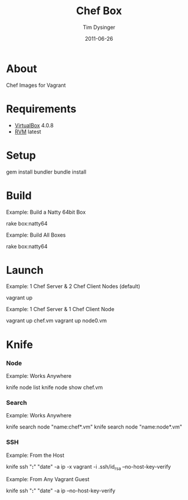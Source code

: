 #+Title:Chef Box
#+AUTHOR:Tim Dysinger
#+EMAIL:tim@dysinger.net
#+DATE:2011-06-26

* About

  Chef Images for Vagrant

* Requirements

  - [[http://www.virtualbox.org/wiki/Downloads][VirtualBox]] 4.0.8
  - [[http://rvm.beginrescueend.com/][RVM]] latest

* Setup

  #+BEGIN_SRC: sh
gem install bundler
bundle install
  #+END_SRC

* Build

  Example: Build a Natty 64bit Box
  #+BEGIN_SRC: sh
rake box:natty64
  #+END_SRC

  Example: Build All Boxes
  #+BEGIN_SRC: sh
rake box:natty64
  #+END_SRC

* Launch

  Example: 1 Chef Server & 2 Chef Client Nodes (default)
  #+BEGIN_SRC: sh
vagrant up
  #+END_SRC

  Example: 1 Chef Server & 1 Chef Client Node
  #+BEGIN_SRC: sh
vagrant up chef.vm
vagrant up node0.vm
  #+END_SRC

* Knife

*** Node
    Example: Works Anywhere
    #+BEGIN_SRC: sh
knife node list
knife node show chef.vm
    #+END_SRC

*** Search
    Example: Works Anywhere
    #+BEGIN_SRC: sh
knife search node "name:chef*.vm"
knife search node "name:node*.vm"
    #+END_SRC

*** SSH
    Example: From the Host
    #+BEGIN_SRC: sh
knife ssh "*:*" "date" -a ip -x vagrant -i .ssh/id_rsa --no-host-key-verify
    #+END_SRC

    Example: From Any Vagrant Guest
    #+BEGIN_SRC: sh
knife ssh "*:*" "date" -a ip --no-host-key-verify
    #+END_SRC
